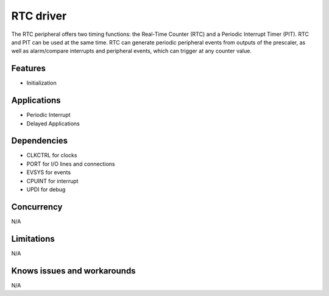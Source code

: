 
======================
RTC driver
======================
The RTC peripheral offers two timing functions: the Real-Time Counter (RTC) and a Periodic Interrupt Timer (PIT). 
RTC and PIT can be used at the same time. RTC can generate periodic peripheral events from outputs of the prescaler, 
as well as alarm/compare interrupts and peripheral events, which can trigger at any counter value.

Features
--------
* Initialization

Applications
------------
* Periodic Interrupt
* Delayed Applications

Dependencies
------------
* CLKCTRL for clocks
* PORT for I/O lines and connections
* EVSYS for events
* CPUINT for interrupt
* UPDI for debug 

Concurrency
-----------
N/A

Limitations
-----------
N/A

Knows issues and workarounds
----------------------------
N/A


